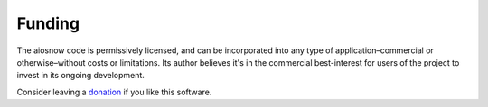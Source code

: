 Funding
=======

The aiosnow code is permissively licensed, and can be incorporated into any type of application–commercial or otherwise–without costs or limitations.
Its author believes it's in the commercial best-interest for users of the project to invest in its ongoing development.

Consider leaving a `donation <https://paypal.vault13.org>`_ if you like this software.
